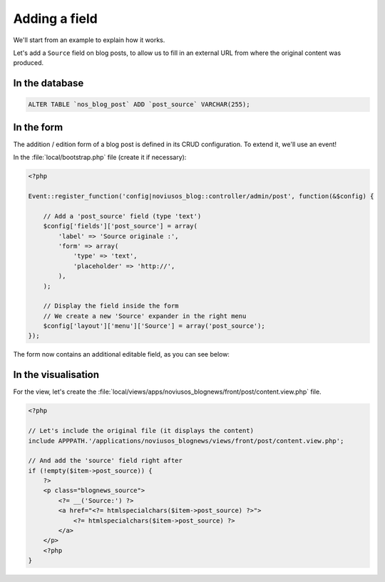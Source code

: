 Adding a field
##############

We'll start from an example to explain how it works.

Let's add a ``Source`` field on blog posts, to allow us to fill in an external URL from where the original content was produced.



In the database
***************

.. code-block:: sql

    ALTER TABLE `nos_blog_post` ADD `post_source` VARCHAR(255);


In the form
***********

The addition / edition form of a blog post is defined in its CRUD configuration. To extend it, we'll use an event!

In the :file:`local/bootstrap.php` file (create it if necessary):

.. code-block:: php

    <?php

    Event::register_function('config|noviusos_blog::controller/admin/post', function(&$config) {

        // Add a 'post_source' field (type 'text')
        $config['fields']['post_source'] = array(
            'label' => 'Source originale :',
            'form' => array(
                'type' => 'text',
                'placeholder' => 'http://',
            ),
        );

        // Display the field inside the form
        // We create a new 'Source' expander in the right menu
        $config['layout']['menu']['Source'] = array('post_source');
    });


The form now contains an additional editable field, as you can see below:

.. image:: images/blog_source_field.png
	:alt: 'source' field inside the blog post form
	:align: center


In the visualisation
********************

For the view, let's create the :file:`local/views/apps/noviusos_blognews/front/post/content.view.php` file.

.. code-block:: html+php

    <?php

    // Let's include the original file (it displays the content)
    include APPPATH.'/applications/noviusos_blognews/views/front/post/content.view.php';

    // And add the 'source' field right after
    if (!empty($item->post_source)) {
        ?>
        <p class="blognews_source">
            <?= __('Source:') ?>
            <a href="<?= htmlspecialchars($item->post_source) ?>">
                <?= htmlspecialchars($item->post_source) ?>
            </a>
        </p>
        <?php
    }

